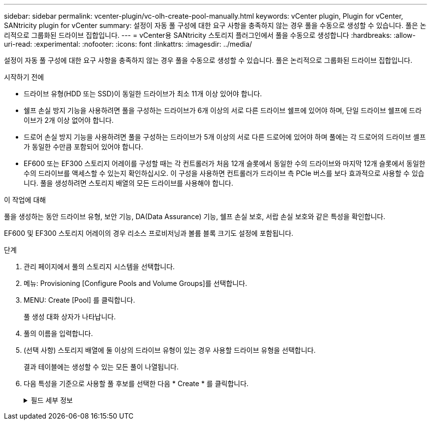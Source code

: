 ---
sidebar: sidebar 
permalink: vcenter-plugin/vc-olh-create-pool-manually.html 
keywords: vCenter plugin, Plugin for vCenter, SANtricity plugin for vCenter 
summary: 설정이 자동 풀 구성에 대한 요구 사항을 충족하지 않는 경우 풀을 수동으로 생성할 수 있습니다. 풀은 논리적으로 그룹화된 드라이브 집합입니다. 
---
= vCenter용 SANtricity 스토리지 플러그인에서 풀을 수동으로 생성합니다
:hardbreaks:
:allow-uri-read: 
:experimental: 
:nofooter: 
:icons: font
:linkattrs: 
:imagesdir: ../media/


[role="lead"]
설정이 자동 풀 구성에 대한 요구 사항을 충족하지 않는 경우 풀을 수동으로 생성할 수 있습니다. 풀은 논리적으로 그룹화된 드라이브 집합입니다.

.시작하기 전에
* 드라이브 유형(HDD 또는 SSD)이 동일한 드라이브가 최소 11개 이상 있어야 합니다.
* 쉘프 손실 방지 기능을 사용하려면 풀을 구성하는 드라이브가 6개 이상의 서로 다른 드라이브 쉘프에 있어야 하며, 단일 드라이브 쉘프에 드라이브가 2개 이상 없어야 합니다.
* 드로어 손실 방지 기능을 사용하려면 풀을 구성하는 드라이브가 5개 이상의 서로 다른 드로어에 있어야 하며 풀에는 각 드로어의 드라이브 셸프가 동일한 수만큼 포함되어 있어야 합니다.
* EF600 또는 EF300 스토리지 어레이를 구성할 때는 각 컨트롤러가 처음 12개 슬롯에서 동일한 수의 드라이브와 마지막 12개 슬롯에서 동일한 수의 드라이브를 액세스할 수 있는지 확인하십시오. 이 구성을 사용하면 컨트롤러가 드라이브 측 PCIe 버스를 보다 효과적으로 사용할 수 있습니다. 풀을 생성하려면 스토리지 배열의 모든 드라이브를 사용해야 합니다.


.이 작업에 대해
풀을 생성하는 동안 드라이브 유형, 보안 기능, DA(Data Assurance) 기능, 쉘프 손실 보호, 서랍 손실 보호와 같은 특성을 확인합니다.

EF600 및 EF300 스토리지 어레이의 경우 리소스 프로비저닝과 볼륨 블록 크기도 설정에 포함됩니다.

.단계
. 관리 페이지에서 풀의 스토리지 시스템을 선택합니다.
. 메뉴: Provisioning [Configure Pools and Volume Groups]를 선택합니다.
. MENU: Create [Pool] 를 클릭합니다.
+
풀 생성 대화 상자가 나타납니다.

. 풀의 이름을 입력합니다.
. (선택 사항) 스토리지 배열에 둘 이상의 드라이브 유형이 있는 경우 사용할 드라이브 유형을 선택합니다.
+
결과 테이블에는 생성할 수 있는 모든 풀이 나열됩니다.

. 다음 특성을 기준으로 사용할 풀 후보를 선택한 다음 * Create * 를 클릭합니다.
+
.필드 세부 정보
[%collapsible]
====
[cols="25h,~"]
|===
| 특징 | 사용 


 a| 
사용 가능한 용량
 a| 
에는 GiB 단위의 풀 후보 가용 용량이 나와 있습니다. 애플리케이션 스토리지 요구 사항에 맞는 용량을 갖춘 풀 후보를 선택합니다. 보존(스페어) 용량도 풀 전체에 분산되며 가용 용량에 포함되지 않습니다.



 a| 
총 드라이브 수
 a| 
에는 풀 후보 드라이브에서 사용 가능한 드라이브 수가 나와 있습니다. 시스템은 보존 용량을 위해 가능한 한 많은 드라이브를 자동으로 예약합니다(풀에 있는 6개 드라이브마다 시스템이 보존 용량을 위해 1개의 드라이브를 예약합니다). 드라이브 장애가 발생하면 보존 용량이 재구성 데이터를 저장하는 데 사용됩니다.



 a| 
드라이브 블록 크기(EF300 및 EF600만 해당)
 a| 
에서는 풀의 드라이브가 쓸 수 있는 블록 크기(섹터 크기)를 보여 줍니다. 다음과 같은 값이 포함될 수 있습니다.

** 512--512바이트 섹터 크기
** 4k--4,096바이트 섹터 크기




 a| 
보안 가능
 a| 
풀 대상이 전체 FDE(전체 디스크 암호화) 드라이브 또는 FIPS(Federal Information Processing Standard) 드라이브일 수 있는 전체 보안 가능 드라이브로 구성되어 있는지 여부를 나타냅니다.

** 드라이브 보안으로 풀을 보호할 수 있지만 이 기능을 사용하려면 모든 드라이브가 안전해야 합니다.
** FDE 전용 풀을 생성하려면 Secure-Capable 열에서 * Yes-FDE * 를 찾습니다. FIPS 전용 풀을 생성하려면 * Yes-FIPS * 또는 * Yes-FIPS(Mixed) * 를 찾습니다. "혼합"은 140-3단계 드라이브와 140-3단계 드라이브의 혼합을 나타냅니다. 이러한 수준을 혼합하여 사용하는 경우 풀이 낮은 보안 수준(140-2)에서 작동할 수 있습니다.
** 보안 기능이 있거나 그렇지 않거나 보안 수준이 혼합된 드라이브로 구성된 풀을 생성할 수 있습니다. 풀의 드라이브에 보안 기능이 지원되지 않는 드라이브가 포함되어 있으면 풀을 안전하게 설정할 수 없습니다.




 a| 
보안을 활성화하시겠습니까?
 a| 
에서는 보안 가능 드라이브를 사용하여 드라이브 보안 기능을 활성화하는 옵션을 제공합니다. 풀이 보안 기능이 있고 보안 키를 만든 경우 확인란을 선택하여 보안을 설정할 수 있습니다.


NOTE: 활성화된 후 드라이브 보안을 제거하는 유일한 방법은 풀을 삭제하고 드라이브를 지우는 것입니다.



 a| 
DA 가능
 a| 
이 풀 대상에 대해 DA(Data Assurance)를 사용할 수 있는지 여부를 나타냅니다. DA는 컨트롤러를 통해 드라이브로 데이터가 전송될 때 발생할 수 있는 오류를 검사하고 수정합니다. DA를 사용하려면 DA를 지원하는 풀을 선택합니다. 이 옵션은 DA 기능이 활성화된 경우에만 사용할 수 있습니다. 풀에는 DA를 사용할 수 있거나 DA를 사용할 수 없는 드라이브가 포함될 수 있지만 이 기능을 사용하려면 모든 드라이브가 DA를 지원해야 합니다.



 a| 
리소스 프로비저닝 가능(EF300 및 EF600만 해당)
 a| 
이 풀 대상에 대해 리소스 프로비저닝을 사용할 수 있는지 여부를 표시합니다. 리소스 프로비저닝은 EF300 및 EF600 스토리지 어레이에서 사용 가능한 기능으로, 백그라운드 초기화 프로세스 없이 볼륨을 즉시 사용할 수 있도록 지원합니다.



 a| 
선반 손실 방지
 a| 
쉘프 손실 방지 기능이 사용 가능한지 여부를 표시합니다. 쉘프 손실 방지: 단일 드라이브 쉘프의 전체 통신 장애가 발생할 경우 풀 내의 볼륨 데이터에 액세스할 수 있도록 보장합니다.



 a| 
서랍 손실 방지
 a| 
드로어 손실 보호가 사용 가능한지 여부를 표시합니다. 이 보호 기능은 드로어가 포함된 드라이브 쉘프를 사용하는 경우에만 제공됩니다. 드로어 손실 방지 기능은 드라이브 쉘프의 단일 드로어에서 전체 통신 장애가 발생할 경우 풀 내의 볼륨 데이터에 액세스할 수 있도록 보장합니다.



 a| 
지원되는 볼륨 블록 크기(EF300 및 EF600만 해당)
 a| 
에는 풀의 볼륨에 대해 생성할 수 있는 블록 크기가 나와 있습니다.

** 512n -- 512바이트 네이티브
** 512e -- 512바이트가 에뮬레이트됨
** 4k--4,096바이트.


|===
====

